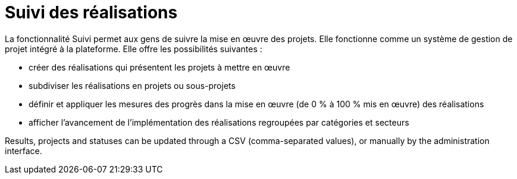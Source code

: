 = Suivi des réalisations

La fonctionnalité Suivi permet aux gens de suivre la mise en œuvre des projets. Elle fonctionne comme un système de gestion de projet intégré à la plateforme. Elle offre les possibilités suivantes :

* créer des réalisations qui présentent les projets à mettre en œuvre
* subdiviser les réalisations en projets ou sous-projets
* définir et appliquer les mesures des progrès dans la mise en œuvre (de 0 % à 100 % mis en œuvre) des réalisations
* afficher l'avancement de l'implémentation des réalisations regroupées par catégories et secteurs

Results, projects and statuses can be updated through a CSV (comma-separated values), or manually by the administration interface.